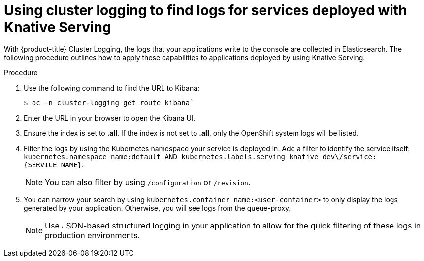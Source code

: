 // Module included in the following assemblies:
//
// serverless/cluster-logging-serverless.adoc
[id="using-cluster-logging-to-find-logs-for-services-deployed-with-knative-serving_{context}"]
= Using cluster logging to find logs for services deployed with Knative Serving

With {product-title} Cluster Logging, the logs that your applications write to the console are collected in Elasticsearch. The following procedure outlines how to apply these capabilities to applications deployed by using Knative Serving.


.Procedure

. Use the following command to find the URL to Kibana:
+

[source,terminal]
----
$ oc -n cluster-logging get route kibana`
----

. Enter the URL in your browser to open the Kibana UI.

. Ensure the index is set to *.all*. If the index is not set to *.all*, only the OpenShift system logs will be listed.

. Filter the logs by using the Kubernetes namespace your service is deployed in. Add a filter to identify the service itself: `kubernetes.namespace_name:default AND kubernetes.labels.serving_knative_dev\/service:{SERVICE_NAME}`.
+
[NOTE]
====
You can also filter by using `/configuration` or `/revision`.
====

. You can narrow your search by using `kubernetes.container_name:<user-container>` to only display the logs generated by your application. Otherwise, you will see logs from the queue-proxy.
+
[NOTE]
====
Use JSON-based structured logging in your application to allow for the quick filtering of these logs in production environments.
====
